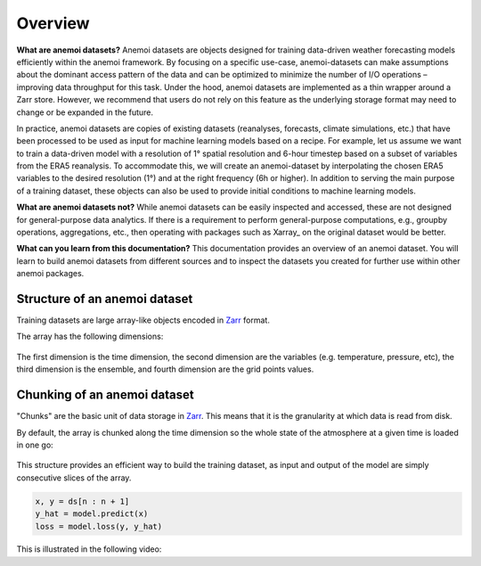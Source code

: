 .. _overview:

##########
 Overview
##########

**What are anemoi datasets?** Anemoi datasets are objects designed for
training data-driven weather forecasting models efficiently within the
anemoi framework. By focusing on a specific use-case, anemoi-datasets
can make assumptions about the dominant access pattern of the data and
can be optimized to minimize the number of I/O operations – improving
data throughput for this task. Under the hood, anemoi datasets are
implemented as a thin wrapper around a Zarr store. However, we recommend
that users do not rely on this feature as the underlying storage format
may need to change or be expanded in the future.

In practice, anemoi datasets are copies of existing datasets
(reanalyses, forecasts, climate simulations, etc.) that have been
processed to be used as input for machine learning models based on a
recipe. For example, let us assume we want to train a data-driven model
with a resolution of 1° spatial resolution and 6-hour timestep based on
a subset of variables from the ERA5 reanalysis. To accommodate this, we
will create an anemoi-dataset by interpolating the chosen ERA5 variables
to the desired resolution (1°) and at the right frequency (6h or
higher). In addition to serving the main purpose of a training dataset,
these objects can also be used to provide initial conditions to machine
learning models.

**What are anemoi datasets not?** While anemoi datasets can be easily
inspected and accessed, these are not designed for general-purpose data
analytics. If there is a requirement to perform general-purpose
computations, e.g., groupby operations, aggregations, etc., then
operating with packages such as Xarray_ on the original dataset would be
better.

**What can you learn from this documentation?** This documentation
provides an overview of an anemoi dataset. You will learn to build
anemoi datasets from different sources and to inspect the datasets you
created for further use within other anemoi packages.

********************************
 Structure of an anemoi dataset
********************************

Training datasets are large array-like objects encoded in Zarr_ format.

The array has the following dimensions:

.. figure:: schemas/overview.png
   :alt: Data layout
   :align: center

The first dimension is the time dimension, the second dimension are the
variables (e.g. temperature, pressure, etc), the third dimension is the
ensemble, and fourth dimension are the grid points values.

*******************************
 Chunking of an anemoi dataset
*******************************

"Chunks" are the basic unit of data storage in Zarr_. This means that it
is the granularity at which data is read from disk.

By default, the array is chunked along the time dimension so the whole
state of the atmosphere at a given time is loaded in one go:

.. figure:: schemas/matrix.png
   :alt: Data chunking
   :align: center

This structure provides an efficient way to build the training dataset,
as input and output of the model are simply consecutive slices of the
array.

.. code:: python

   x, y = ds[n : n + 1]
   y_hat = model.predict(x)
   loss = model.loss(y, y_hat)

This is illustrated in the following video:

.. raw:: html

   <video width="100%" controls>
     <source src="https://anemoi.ecmwf.int/static/images/datasets.mp4" type="video/mp4">
   </video>

.. _zarr: https://zarr.readthedocs.io/
